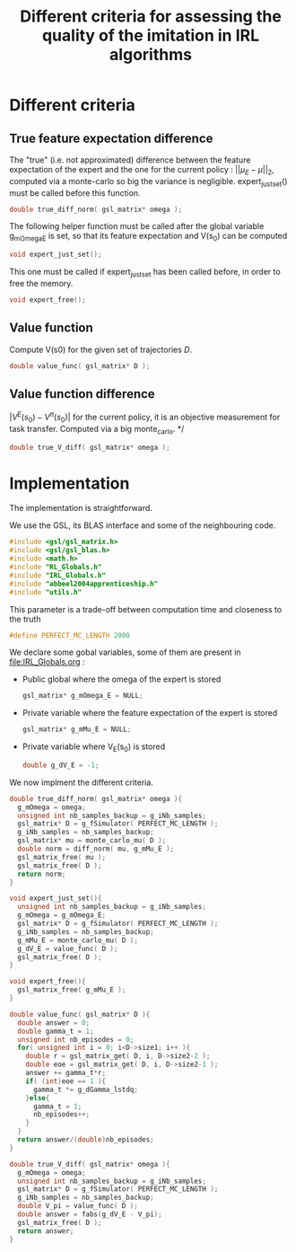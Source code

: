 #+TITLE: Different criteria for assessing the quality of the imitation in IRL algorithms

* Different criteria
** True feature expectation difference
  The "true" (i.e. not approximated) difference between the feature expectation of the expert and the one for the current policy : $||\mu_E-\mu||_2$, computed via a monte-carlo so big the variance is negligible. expert_just_set() must be called before this function.

   #+begin_src c :tangle criteria.h :main no
double true_diff_norm( gsl_matrix* omega );
   #+end_src

  The following helper function must be called after the global variable g_mOmega_E is set, so that its feature expectation and V(s_0) can be computed

   #+begin_src c :tangle criteria.h :main no
void expert_just_set();
   #+end_src
  
  This one must be called if expert_just_set has been called before, in order to free the memory.

   #+begin_src c :tangle criteria.h :main no
void expert_free();
   #+end_src

** Value function
  Compute V(s0) for the given set of trajectories $D$.
   #+begin_src c :tangle criteria.h :main no
double value_func( gsl_matrix* D );
   #+end_src
** Value function difference
  $|V^E(s_0)-V^\pi(s_0)|$ for the current policy, it is an objective measurement for task transfer. Computed via a big monte_carlo.
*/
   #+begin_src c :tangle criteria.h :main no
double true_V_diff( gsl_matrix* omega );
   #+end_src

* Implementation
  The implementation is straightforward.
  
  We use the GSL, its BLAS interface and some of the neighbouring code.
   #+begin_src c :tangle criteria.c :main no
#include <gsl/gsl_matrix.h>
#include <gsl/gsl_blas.h>
#include <math.h>
#include "RL_Globals.h"
#include "IRL_Globals.h"
#include "abbeel2004apprenticeship.h"
#include "utils.h"
   #+end_src

  This parameter is a trade-off between computation time and closeness to the truth
   #+begin_src c :tangle criteria.c :main no
#define PERFECT_MC_LENGTH 2000
   #+end_src

  We declare some gobal variables, some of them are present in [[file:IRL_Globals.org]] : 
  - Public global where the omega of the expert is stored
    #+begin_src c :tangle criteria.c :main no
gsl_matrix* g_mOmega_E = NULL;
    #+end_src
  - Private variable where the feature expectation of the expert is stored
     #+begin_src c :tangle criteria.c :main no
gsl_matrix* g_mMu_E = NULL;
     #+end_src
  - Private variable where V_E(s_0) is stored
    #+begin_src c :tangle criteria.c :main no
double g_dV_E = -1;
    #+end_src
 
 We now implment the different criteria.
   #+begin_src c :tangle criteria.c :main no
double true_diff_norm( gsl_matrix* omega ){
  g_mOmega = omega;
  unsigned int nb_samples_backup = g_iNb_samples;
  gsl_matrix* D = g_fSimulator( PERFECT_MC_LENGTH );
  g_iNb_samples = nb_samples_backup;
  gsl_matrix* mu = monte_carlo_mu( D );
  double norm = diff_norm( mu, g_mMu_E );
  gsl_matrix_free( mu );
  gsl_matrix_free( D );
  return norm;
}

void expert_just_set(){
  unsigned int nb_samples_backup = g_iNb_samples;
  g_mOmega = g_mOmega_E;
  gsl_matrix* D = g_fSimulator( PERFECT_MC_LENGTH );
  g_iNb_samples = nb_samples_backup;
  g_mMu_E = monte_carlo_mu( D );
  g_dV_E = value_func( D );
  gsl_matrix_free( D );
}

void expert_free(){
  gsl_matrix_free( g_mMu_E );
}
   #+end_src

   #+begin_src c :tangle criteria.c :main no
double value_func( gsl_matrix* D ){
  double answer = 0;
  double gamma_t = 1;
  unsigned int nb_episodes = 0;
  for( unsigned int i = 0; i<D->size1; i++ ){
    double r = gsl_matrix_get( D, i, D->size2-2 );
    double eoe = gsl_matrix_get( D, i, D->size2-1 );
    answer += gamma_t*r;
    if( (int)eoe == 1 ){
      gamma_t *= g_dGamma_lstdq;
    }else{
      gamma_t = 1;
      nb_episodes++;
    }
  }
  return answer/(double)nb_episodes;
}
   #+end_src
 
  #+begin_src c :tangle criteria.c :main no
double true_V_diff( gsl_matrix* omega ){
  g_mOmega = omega;
  unsigned int nb_samples_backup = g_iNb_samples;
  gsl_matrix* D = g_fSimulator( PERFECT_MC_LENGTH );
  g_iNb_samples = nb_samples_backup;
  double V_pi = value_func( D );
  double answer = fabs(g_dV_E - V_pi);
  gsl_matrix_free( D );
  return answer;  
}
   #+end_src
